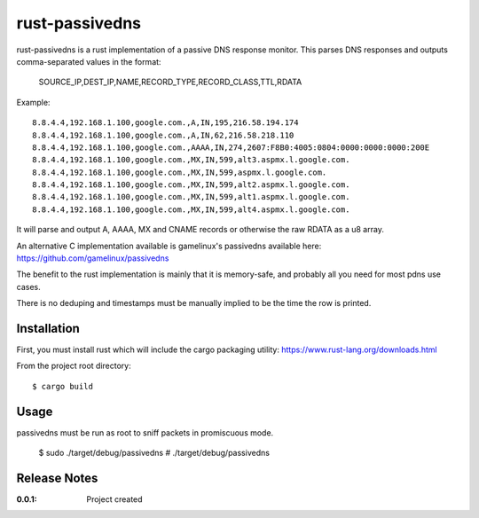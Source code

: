 rust-passivedns
===============

rust-passivedns is a rust implementation of a passive DNS response monitor.
This parses DNS responses and outputs comma-separated values in the format:

    SOURCE_IP,DEST_IP,NAME,RECORD_TYPE,RECORD_CLASS,TTL,RDATA
    
Example::

    8.8.4.4,192.168.1.100,google.com.,A,IN,195,216.58.194.174
    8.8.4.4,192.168.1.100,google.com.,A,IN,62,216.58.218.110
    8.8.4.4,192.168.1.100,google.com.,AAAA,IN,274,2607:F8B0:4005:0804:0000:0000:0000:200E
    8.8.4.4,192.168.1.100,google.com.,MX,IN,599,alt3.aspmx.l.google.com.
    8.8.4.4,192.168.1.100,google.com.,MX,IN,599,aspmx.l.google.com.
    8.8.4.4,192.168.1.100,google.com.,MX,IN,599,alt2.aspmx.l.google.com.
    8.8.4.4,192.168.1.100,google.com.,MX,IN,599,alt1.aspmx.l.google.com.
    8.8.4.4,192.168.1.100,google.com.,MX,IN,599,alt4.aspmx.l.google.com.

It will parse and output A, AAAA, MX and CNAME records or otherwise the raw RDATA as a u8 array.

An alternative C implementation available is gamelinux's passivedns available here:
https://github.com/gamelinux/passivedns

The benefit to the rust implementation is mainly that it is memory-safe, and probably all you need for most pdns use cases.

There is no deduping and timestamps must be manually implied to be the time the row is printed.

Installation
------------

First, you must install rust which will include the cargo packaging utility:
https://www.rust-lang.org/downloads.html

From the project root directory::

    $ cargo build

Usage
-----

passivedns must be run as root to sniff packets in promiscuous mode.

    $ sudo ./target/debug/passivedns
    # ./target/debug/passivedns

Release Notes
-------------

:0.0.1:
    Project created
